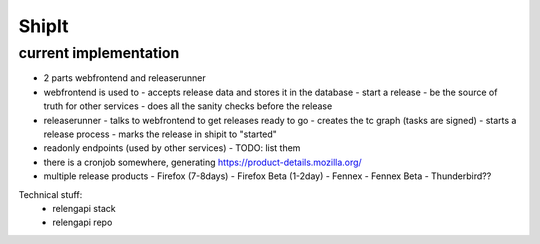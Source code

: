 ShipIt
======


current implementation
----------------------

- 2 parts webfrontend and releaserunner
- webfrontend is used to
  - accepts release data and stores it in the database
  - start a release
  - be the source of truth for other services
  - does all the sanity checks before the release
- releaserunner
  - talks to webfrontend to get releases ready to go
  - creates the tc graph (tasks are signed)
  - starts a release process
  - marks the release in shipit to "started"
- readonly endpoints (used by other services)
  - TODO: list them
- there is a cronjob somewhere, generating https://product-details.mozilla.org/



- multiple release products
  - Firefox (7-8days)
  - Firefox Beta (1-2day)
  - Fennex
  - Fennex Beta
  - Thunderbird??
    

Technical stuff:
 - relengapi stack
 - relengapi repo
